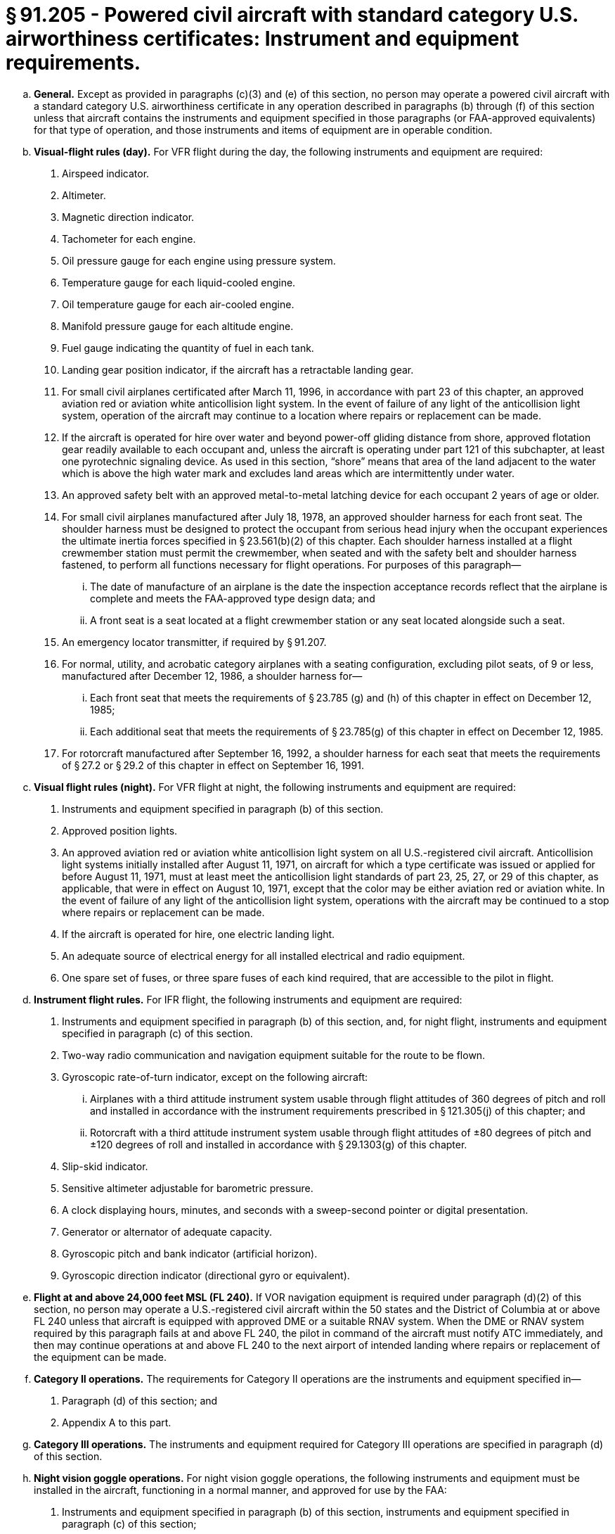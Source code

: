 # § 91.205 - Powered civil aircraft with standard category U.S. airworthiness certificates: Instrument and equipment requirements.

[loweralpha]
. *General.* Except as provided in paragraphs (c)(3) and (e) of this section, no person may operate a powered civil aircraft with a standard category U.S. airworthiness certificate in any operation described in paragraphs (b) through (f) of this section unless that aircraft contains the instruments and equipment specified in those paragraphs (or FAA-approved equivalents) for that type of operation, and those instruments and items of equipment are in operable condition.
. *Visual-flight rules (day).* For VFR flight during the day, the following instruments and equipment are required:
[arabic]
.. Airspeed indicator.
.. Altimeter.
.. Magnetic direction indicator.
.. Tachometer for each engine.
.. Oil pressure gauge for each engine using pressure system.
.. Temperature gauge for each liquid-cooled engine.
.. Oil temperature gauge for each air-cooled engine.
.. Manifold pressure gauge for each altitude engine.
.. Fuel gauge indicating the quantity of fuel in each tank.
.. Landing gear position indicator, if the aircraft has a retractable landing gear.
.. For small civil airplanes certificated after March 11, 1996, in accordance with part 23 of this chapter, an approved aviation red or aviation white anticollision light system. In the event of failure of any light of the anticollision light system, operation of the aircraft may continue to a location where repairs or replacement can be made.
.. If the aircraft is operated for hire over water and beyond power-off gliding distance from shore, approved flotation gear readily available to each occupant and, unless the aircraft is operating under part 121 of this subchapter, at least one pyrotechnic signaling device. As used in this section, “shore” means that area of the land adjacent to the water which is above the high water mark and excludes land areas which are intermittently under water.
.. An approved safety belt with an approved metal-to-metal latching device for each occupant 2 years of age or older.
.. For small civil airplanes manufactured after July 18, 1978, an approved shoulder harness for each front seat. The shoulder harness must be designed to protect the occupant from serious head injury when the occupant experiences the ultimate inertia forces specified in § 23.561(b)(2) of this chapter. Each shoulder harness installed at a flight crewmember station must permit the crewmember, when seated and with the safety belt and shoulder harness fastened, to perform all functions necessary for flight operations. For purposes of this paragraph—
[lowerroman]
... The date of manufacture of an airplane is the date the inspection acceptance records reflect that the airplane is complete and meets the FAA-approved type design data; and
... A front seat is a seat located at a flight crewmember station or any seat located alongside such a seat.
.. An emergency locator transmitter, if required by § 91.207.
.. For normal, utility, and acrobatic category airplanes with a seating configuration, excluding pilot seats, of 9 or less, manufactured after December 12, 1986, a shoulder harness for—
[lowerroman]
... Each front seat that meets the requirements of § 23.785 (g) and (h) of this chapter in effect on December 12, 1985;
... Each additional seat that meets the requirements of § 23.785(g) of this chapter in effect on December 12, 1985.
.. For rotorcraft manufactured after September 16, 1992, a shoulder harness for each seat that meets the requirements of § 27.2 or § 29.2 of this chapter in effect on September 16, 1991.
. *Visual flight rules (night).* For VFR flight at night, the following instruments and equipment are required:
[arabic]
.. Instruments and equipment specified in paragraph (b) of this section.
.. Approved position lights.
.. An approved aviation red or aviation white anticollision light system on all U.S.-registered civil aircraft. Anticollision light systems initially installed after August 11, 1971, on aircraft for which a type certificate was issued or applied for before August 11, 1971, must at least meet the anticollision light standards of part 23, 25, 27, or 29 of this chapter, as applicable, that were in effect on August 10, 1971, except that the color may be either aviation red or aviation white. In the event of failure of any light of the anticollision light system, operations with the aircraft may be continued to a stop where repairs or replacement can be made.
.. If the aircraft is operated for hire, one electric landing light.
.. An adequate source of electrical energy for all installed electrical and radio equipment.
.. One spare set of fuses, or three spare fuses of each kind required, that are accessible to the pilot in flight.
. *Instrument flight rules.* For IFR flight, the following instruments and equipment are required:
[arabic]
.. Instruments and equipment specified in paragraph (b) of this section, and, for night flight, instruments and equipment specified in paragraph (c) of this section.
.. Two-way radio communication and navigation equipment suitable for the route to be flown.
.. Gyroscopic rate-of-turn indicator, except on the following aircraft:
[lowerroman]
... Airplanes with a third attitude instrument system usable through flight attitudes of 360 degrees of pitch and roll and installed in accordance with the instrument requirements prescribed in § 121.305(j) of this chapter; and
... Rotorcraft with a third attitude instrument system usable through flight attitudes of ±80 degrees of pitch and ±120 degrees of roll and installed in accordance with § 29.1303(g) of this chapter.
.. Slip-skid indicator.
.. Sensitive altimeter adjustable for barometric pressure.
.. A clock displaying hours, minutes, and seconds with a sweep-second pointer or digital presentation.
.. Generator or alternator of adequate capacity.
.. Gyroscopic pitch and bank indicator (artificial horizon).
.. Gyroscopic direction indicator (directional gyro or equivalent).
. *Flight at and above 24,000 feet MSL (FL 240).* If VOR navigation equipment is required under paragraph (d)(2) of this section, no person may operate a U.S.-registered civil aircraft within the 50 states and the District of Columbia at or above FL 240 unless that aircraft is equipped with approved DME or a suitable RNAV system. When the DME or RNAV system required by this paragraph fails at and above FL 240, the pilot in command of the aircraft must notify ATC immediately, and then may continue operations at and above FL 240 to the next airport of intended landing where repairs or replacement of the equipment can be made.
. *Category II operations.* The requirements for Category II operations are the instruments and equipment specified in—
[arabic]
.. Paragraph (d) of this section; and
.. Appendix A to this part.
. *Category III operations.* The instruments and equipment required for Category III operations are specified in paragraph (d) of this section.
. *Night vision goggle operations.* For night vision goggle operations, the following instruments and equipment must be installed in the aircraft, functioning in a normal manner, and approved for use by the FAA:
[arabic]
.. Instruments and equipment specified in paragraph (b) of this section, instruments and equipment specified in paragraph (c) of this section;
.. Night vision goggles;
.. Interior and exterior aircraft lighting system required for night vision goggle operations;
.. Two-way radio communications system;
.. Gyroscopic pitch and bank indicator (artificial horizon);
.. Generator or alternator of adequate capacity for the required instruments and equipment; and
.. Radar altimeter.
[lowerroman]
... *Exclusions.* Paragraphs (f) and (g) of this section do not apply to operations conducted by a holder of a certificate issued under part 121 or part 135 of this chapter.


